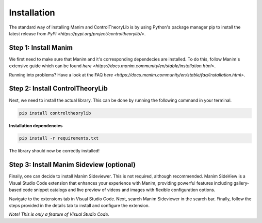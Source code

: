 Installation
============

The standard way of installing Manim and ControlTheoryLib is by using Python's package manager pip to install the latest release from `PyPi <https://pypi.org/project/controltheorylib/>`.

Step 1: Install Manim
---------------------
We first need to make sure that Manim and it's corresponding dependecies are installed. To do this, follow Manim's extensive guide which can be found `here <https://docs.manim.community/en/stable/installation.html>`.

Running into problems? Have a look at the FAQ `here <https://docs.manim.community/en/stable/faq/installation.html>`.

Step 2: Install ControlTheoryLib
--------------------------------
Next, we need to install the actual library. This can be done by running the following command in your terminal.

.. code-block:: bash

   pip install controltheorylib

**Installation dependencies**

.. code-block:: bash

   pip install -r requirements.txt

The library should now be correctly installed!

Step 3: Install Manim Sideview (optional)
-----------------------------------------
Finally, one can decide to install Manim Sideviewer. This is not required, although recommended. Manim SideView is a Visual Studio Code extension that enhances your experience with Manim, providing powerful features including gallery-based code snippet catalogs and live preview of videos and images with flexible configuration options.

Navigate to the extensions tab in Visual Studio Code. Next, search Manim Sideviewer in the search bar. Finally, follow the steps provided in the details tab to install and configure the extension.

*Note! This is only a feature of Visual Studio Code.*
